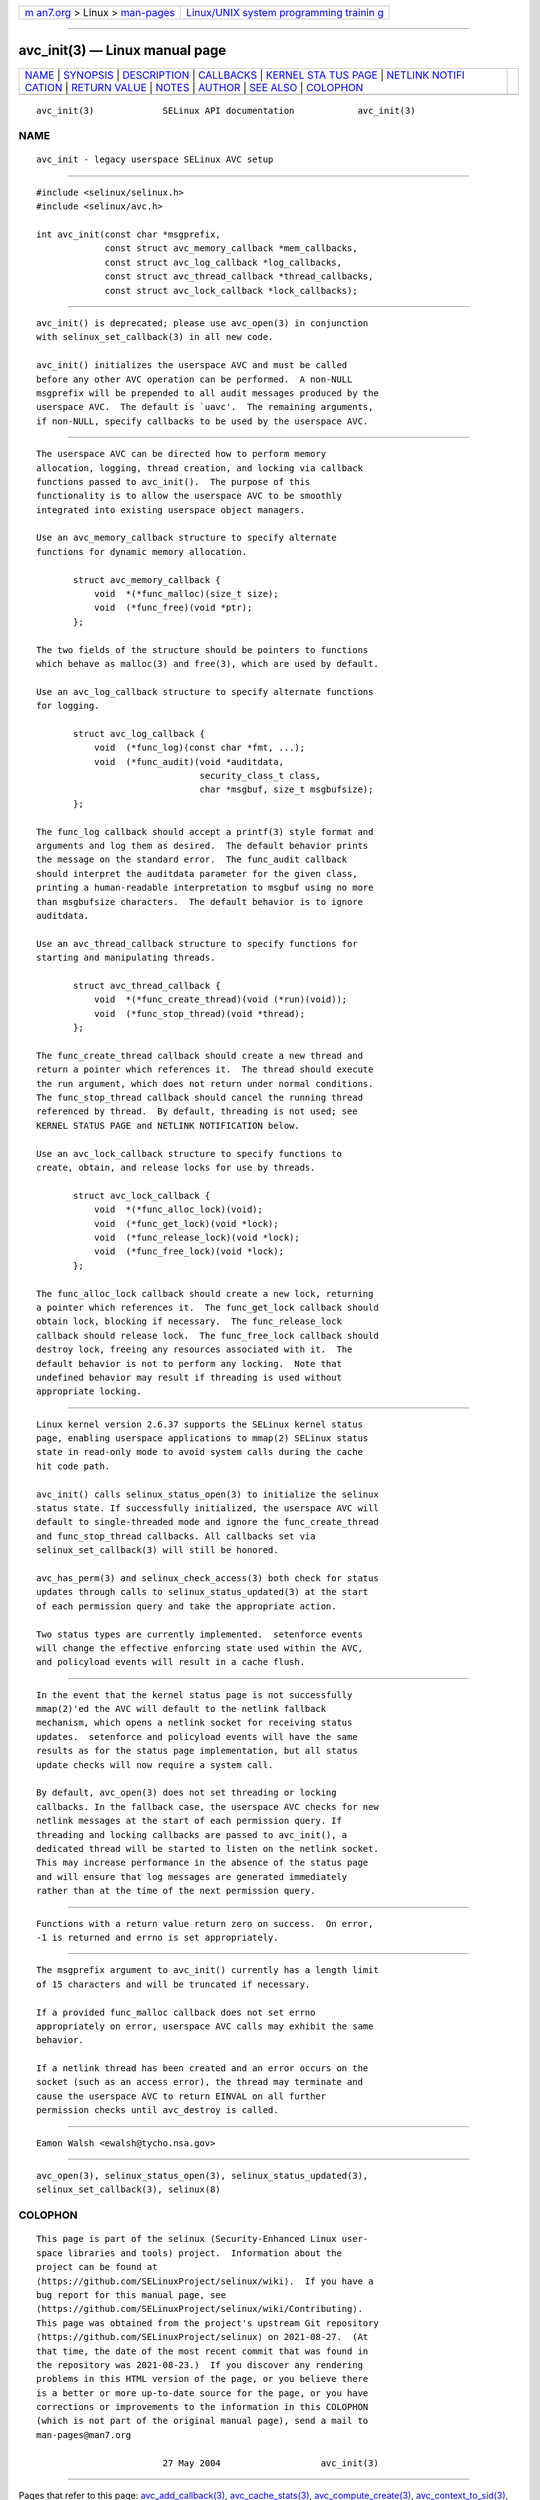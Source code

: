 .. container:: page-top

.. container:: nav-bar

   +----------------------------------+----------------------------------+
   | `m                               | `Linux/UNIX system programming   |
   | an7.org <../../../index.html>`__ | trainin                          |
   | > Linux >                        | g <http://man7.org/training/>`__ |
   | `man-pages <../index.html>`__    |                                  |
   +----------------------------------+----------------------------------+

--------------

avc_init(3) — Linux manual page
===============================

+-----------------------------------+-----------------------------------+
| `NAME <#NAME>`__ \|               |                                   |
| `SYNOPSIS <#SYNOPSIS>`__ \|       |                                   |
| `DESCRIPTION <#DESCRIPTION>`__ \| |                                   |
| `CALLBACKS <#CALLBACKS>`__ \|     |                                   |
| `KERNEL STA                       |                                   |
| TUS PAGE <#KERNEL_STATUS_PAGE>`__ |                                   |
| \|                                |                                   |
| `NETLINK NOTIFI                   |                                   |
| CATION <#NETLINK_NOTIFICATION>`__ |                                   |
| \|                                |                                   |
| `RETURN VALUE <#RETURN_VALUE>`__  |                                   |
| \| `NOTES <#NOTES>`__ \|          |                                   |
| `AUTHOR <#AUTHOR>`__ \|           |                                   |
| `SEE ALSO <#SEE_ALSO>`__ \|       |                                   |
| `COLOPHON <#COLOPHON>`__          |                                   |
+-----------------------------------+-----------------------------------+
| .. container:: man-search-box     |                                   |
+-----------------------------------+-----------------------------------+

::

   avc_init(3)             SELinux API documentation            avc_init(3)

NAME
-------------------------------------------------

::

          avc_init - legacy userspace SELinux AVC setup


---------------------------------------------------------

::

          #include <selinux/selinux.h>
          #include <selinux/avc.h>

          int avc_init(const char *msgprefix,
                       const struct avc_memory_callback *mem_callbacks,
                       const struct avc_log_callback *log_callbacks,
                       const struct avc_thread_callback *thread_callbacks,
                       const struct avc_lock_callback *lock_callbacks);


---------------------------------------------------------------

::

          avc_init() is deprecated; please use avc_open(3) in conjunction
          with selinux_set_callback(3) in all new code.

          avc_init() initializes the userspace AVC and must be called
          before any other AVC operation can be performed.  A non-NULL
          msgprefix will be prepended to all audit messages produced by the
          userspace AVC.  The default is `uavc'.  The remaining arguments,
          if non-NULL, specify callbacks to be used by the userspace AVC.


-----------------------------------------------------------

::

          The userspace AVC can be directed how to perform memory
          allocation, logging, thread creation, and locking via callback
          functions passed to avc_init().  The purpose of this
          functionality is to allow the userspace AVC to be smoothly
          integrated into existing userspace object managers.

          Use an avc_memory_callback structure to specify alternate
          functions for dynamic memory allocation.

                 struct avc_memory_callback {
                     void  *(*func_malloc)(size_t size);
                     void  (*func_free)(void *ptr);
                 };

          The two fields of the structure should be pointers to functions
          which behave as malloc(3) and free(3), which are used by default.

          Use an avc_log_callback structure to specify alternate functions
          for logging.

                 struct avc_log_callback {
                     void  (*func_log)(const char *fmt, ...);
                     void  (*func_audit)(void *auditdata,
                                         security_class_t class,
                                         char *msgbuf, size_t msgbufsize);
                 };

          The func_log callback should accept a printf(3) style format and
          arguments and log them as desired.  The default behavior prints
          the message on the standard error.  The func_audit callback
          should interpret the auditdata parameter for the given class,
          printing a human-readable interpretation to msgbuf using no more
          than msgbufsize characters.  The default behavior is to ignore
          auditdata.

          Use an avc_thread_callback structure to specify functions for
          starting and manipulating threads.

                 struct avc_thread_callback {
                     void  *(*func_create_thread)(void (*run)(void));
                     void  (*func_stop_thread)(void *thread);
                 };

          The func_create_thread callback should create a new thread and
          return a pointer which references it.  The thread should execute
          the run argument, which does not return under normal conditions.
          The func_stop_thread callback should cancel the running thread
          referenced by thread.  By default, threading is not used; see
          KERNEL STATUS PAGE and NETLINK NOTIFICATION below.

          Use an avc_lock_callback structure to specify functions to
          create, obtain, and release locks for use by threads.

                 struct avc_lock_callback {
                     void  *(*func_alloc_lock)(void);
                     void  (*func_get_lock)(void *lock);
                     void  (*func_release_lock)(void *lock);
                     void  (*func_free_lock)(void *lock);
                 };

          The func_alloc_lock callback should create a new lock, returning
          a pointer which references it.  The func_get_lock callback should
          obtain lock, blocking if necessary.  The func_release_lock
          callback should release lock.  The func_free_lock callback should
          destroy lock, freeing any resources associated with it.  The
          default behavior is not to perform any locking.  Note that
          undefined behavior may result if threading is used without
          appropriate locking.


-----------------------------------------------------------------------------

::

          Linux kernel version 2.6.37 supports the SELinux kernel status
          page, enabling userspace applications to mmap(2) SELinux status
          state in read-only mode to avoid system calls during the cache
          hit code path.

          avc_init() calls selinux_status_open(3) to initialize the selinux
          status state. If successfully initialized, the userspace AVC will
          default to single-threaded mode and ignore the func_create_thread
          and func_stop_thread callbacks. All callbacks set via
          selinux_set_callback(3) will still be honored.

          avc_has_perm(3) and selinux_check_access(3) both check for status
          updates through calls to selinux_status_updated(3) at the start
          of each permission query and take the appropriate action.

          Two status types are currently implemented.  setenforce events
          will change the effective enforcing state used within the AVC,
          and policyload events will result in a cache flush.


---------------------------------------------------------------------------------

::

          In the event that the kernel status page is not successfully
          mmap(2)'ed the AVC will default to the netlink fallback
          mechanism, which opens a netlink socket for receiving status
          updates.  setenforce and policyload events will have the same
          results as for the status page implementation, but all status
          update checks will now require a system call.

          By default, avc_open(3) does not set threading or locking
          callbacks. In the fallback case, the userspace AVC checks for new
          netlink messages at the start of each permission query. If
          threading and locking callbacks are passed to avc_init(), a
          dedicated thread will be started to listen on the netlink socket.
          This may increase performance in the absence of the status page
          and will ensure that log messages are generated immediately
          rather than at the time of the next permission query.


-----------------------------------------------------------------

::

          Functions with a return value return zero on success.  On error,
          -1 is returned and errno is set appropriately.


---------------------------------------------------

::

          The msgprefix argument to avc_init() currently has a length limit
          of 15 characters and will be truncated if necessary.

          If a provided func_malloc callback does not set errno
          appropriately on error, userspace AVC calls may exhibit the same
          behavior.

          If a netlink thread has been created and an error occurs on the
          socket (such as an access error), the thread may terminate and
          cause the userspace AVC to return EINVAL on all further
          permission checks until avc_destroy is called.


-----------------------------------------------------

::

          Eamon Walsh <ewalsh@tycho.nsa.gov>


---------------------------------------------------------

::

          avc_open(3), selinux_status_open(3), selinux_status_updated(3),
          selinux_set_callback(3), selinux(8)

COLOPHON
---------------------------------------------------------

::

          This page is part of the selinux (Security-Enhanced Linux user-
          space libraries and tools) project.  Information about the
          project can be found at 
          ⟨https://github.com/SELinuxProject/selinux/wiki⟩.  If you have a
          bug report for this manual page, see
          ⟨https://github.com/SELinuxProject/selinux/wiki/Contributing⟩.
          This page was obtained from the project's upstream Git repository
          ⟨https://github.com/SELinuxProject/selinux⟩ on 2021-08-27.  (At
          that time, the date of the most recent commit that was found in
          the repository was 2021-08-23.)  If you discover any rendering
          problems in this HTML version of the page, or you believe there
          is a better or more up-to-date source for the page, or you have
          corrections or improvements to the information in this COLOPHON
          (which is not part of the original manual page), send a mail to
          man-pages@man7.org

                                  27 May 2004                   avc_init(3)

--------------

Pages that refer to this page:
`avc_add_callback(3) <../man3/avc_add_callback.3.html>`__, 
`avc_cache_stats(3) <../man3/avc_cache_stats.3.html>`__, 
`avc_compute_create(3) <../man3/avc_compute_create.3.html>`__, 
`avc_context_to_sid(3) <../man3/avc_context_to_sid.3.html>`__, 
`avc_has_perm(3) <../man3/avc_has_perm.3.html>`__, 
`selinux_set_callback(3) <../man3/selinux_set_callback.3.html>`__

--------------

--------------

.. container:: footer

   +-----------------------+-----------------------+-----------------------+
   | HTML rendering        |                       | |Cover of TLPI|       |
   | created 2021-08-27 by |                       |                       |
   | `Michael              |                       |                       |
   | Ker                   |                       |                       |
   | risk <https://man7.or |                       |                       |
   | g/mtk/index.html>`__, |                       |                       |
   | author of `The Linux  |                       |                       |
   | Programming           |                       |                       |
   | Interface <https:     |                       |                       |
   | //man7.org/tlpi/>`__, |                       |                       |
   | maintainer of the     |                       |                       |
   | `Linux man-pages      |                       |                       |
   | project <             |                       |                       |
   | https://www.kernel.or |                       |                       |
   | g/doc/man-pages/>`__. |                       |                       |
   |                       |                       |                       |
   | For details of        |                       |                       |
   | in-depth **Linux/UNIX |                       |                       |
   | system programming    |                       |                       |
   | training courses**    |                       |                       |
   | that I teach, look    |                       |                       |
   | `here <https://ma     |                       |                       |
   | n7.org/training/>`__. |                       |                       |
   |                       |                       |                       |
   | Hosting by `jambit    |                       |                       |
   | GmbH                  |                       |                       |
   | <https://www.jambit.c |                       |                       |
   | om/index_en.html>`__. |                       |                       |
   +-----------------------+-----------------------+-----------------------+

--------------

.. container:: statcounter

   |Web Analytics Made Easy - StatCounter|

.. |Cover of TLPI| image:: https://man7.org/tlpi/cover/TLPI-front-cover-vsmall.png
   :target: https://man7.org/tlpi/
.. |Web Analytics Made Easy - StatCounter| image:: https://c.statcounter.com/7422636/0/9b6714ff/1/
   :class: statcounter
   :target: https://statcounter.com/
